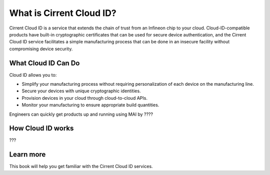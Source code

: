 What is Cirrent Cloud ID?
------------------------------------------------

Cirrent Cloud ID is a service that extends the chain of trust
from an Infineon chip to your cloud.  Cloud-ID-compatible products
have built-in cryptographic certificates that can be used for secure
device authentication, and the Cirrent Cloud ID service facilitates a
simple manufacturing process that can be done in an insecure facility
without compromising device security.

What Cloud ID Can Do
^^^^^^^^^^^^^^^^^^^^^^

Cloud ID allows you to:

* Simplify your manufacturing process without requiring personalization of
  each device on the manufacturing line.
* Secure your devices with unique cryptographic identities.
* Provision devices in your cloud through cloud-to-cloud APIs.
* Monitor your manufacturing to ensure appropriate build quantities.

Engineers can quickly get products up and running using MAI by ????


How Cloud ID works
^^^^^^^^^^^^^^^^^^^^

???

Learn more
^^^^^^^^^^^^

This book will help you get familiar with the Cirrent Cloud ID services.
